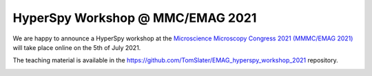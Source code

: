 
.. post:: 2021-04-01
   :tags: Training

HyperSpy Workshop @ MMC/EMAG 2021
=================================

We are happy to announce a HyperSpy workshop at the `Microscience Microscopy Congress 2021 (MMMC/EMAG 2021) <https://www.mmc-series.org.uk/mmc2021/>`_ will take place online on the 5th of July 2021.

The teaching material is available in the https://github.com/TomSlater/EMAG_hyperspy_workshop_2021 repository.

.. image:: https://www.mmc-series.org.uk/assets/img/mini-site/mmc2021logo.jpg
    :alt: MMC logo
    :width: 200
    :target: https://www.mmc-series.org.uk/mmc2021
